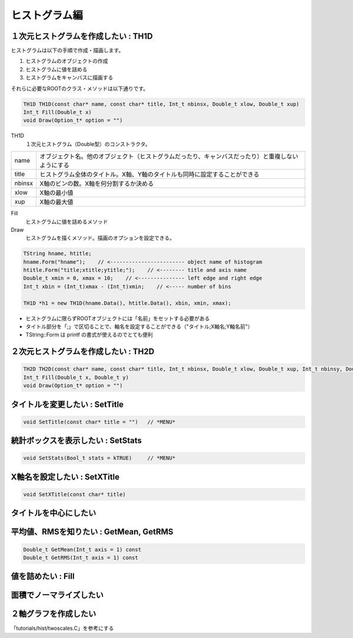 ヒストグラム編
==============

１次元ヒストグラムを作成したい : TH1D
-------------------------------------

ヒストグラムは以下の手順で作成・描画します。

#. ヒストグラムのオブジェクトの作成
#. ヒストグラムに値を詰める
#. ヒストグラムをキャンバスに描画する

それらに必要なROOTのクラス・メソッドは以下通りです。

.. code:: cpp

    TH1D TH1D(const char* name, const char* title, Int_t nbinsx, Double_t xlow, Double_t xup)
    Int_t Fill(Double_t x)
    void Draw(Option_t* option = "")

TH1D
    １次元ヒストグラム（Double型）のコンストラクタ。

+----------+------------------------------------------------------------------------------------------------------+
| name     | オブジェクト名。他のオブジェクト（ヒストグラムだったり、キャンバスだったり）と重複しないようにする   |
+----------+------------------------------------------------------------------------------------------------------+
| title    | ヒストグラム全体のタイトル。X軸、Y軸のタイトルも同時に設定することができる                           |
+----------+------------------------------------------------------------------------------------------------------+
| nbinsx   | X軸のビンの数。X軸を何分割するか決める                                                               |
+----------+------------------------------------------------------------------------------------------------------+
| xlow     | X軸の最小値                                                                                          |
+----------+------------------------------------------------------------------------------------------------------+
| xup      | X軸の最大値                                                                                          |
+----------+------------------------------------------------------------------------------------------------------+

Fill
    ヒストグラムに値を詰めるメソッド
Draw
    ヒストグラムを描くメソッド。描画のオプションを設定できる。

.. code:: cpp

    TString hname, htitle;
    hname.Form("hname");    // <------------------------ object name of histogram
    htitle.Form("title;xtitle;ytitle;");    // <-------- title and axis name
    Double_t xmin = 0, xmax = 10;    // <--------------- left edge and right edge
    Int_t xbin = (Int_t)xmax - (Int_t)xmin;    // <----- number of bins

    TH1D *h1 = new TH1D(hname.Data(), htitle.Data(), xbin, xmin, xmax);

-  ヒストグラムに限らずROOTオブジェクトには「名前」をセットする必要がある
-  タイトル部分を「;」で区切ることで、軸名を設定することができる（"タイトル;X軸名;Y軸名前"）
-  TString::Form は printf の書式が使えるのでとても便利

２次元ヒストグラムを作成したい : TH2D
-------------------------------------

.. code:: cpp

    TH2D TH2D(const char* name, const char* title, Int_t nbinsx, Double_t xlow, Double_t xup, Int_t nbinsy, Double_t ylow, Double_t yup)
    Int_t Fill(Double_t x, Double_t y)
    void Draw(Option_t* option = "")

タイトルを変更したい : SetTitle
-------------------------------

.. code:: cpp

    void SetTitle(const char* title = "")   // *MENU*

統計ボックスを表示したい : SetStats
-----------------------------------

.. code:: cpp

    void SetStats(Bool_t stats = kTRUE)     // *MENU*

X軸名を設定したい : SetXTitle
-----------------------------

.. code:: cpp

    void SetXTitle(const char* title)

タイトルを中心にしたい
----------------------

平均値、RMSを知りたい : GetMean, GetRMS
---------------------------------------

.. code:: cpp

    Double_t GetMean(Int_t axis = 1) const
    Double_t GetRMS(Int_t axis = 1) const

値を詰めたい : Fill
-------------------

面積でノーマライズしたい
------------------------

２軸グラフを作成したい
----------------------

「tutorials/hist/twoscales.C」を参考にする
